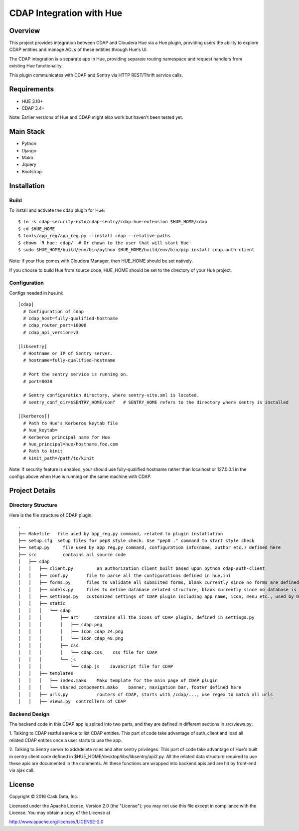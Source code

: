 =========================
CDAP Integration with Hue
=========================

Overview
========

This project provides integration between CDAP and Cloudera Hue via a Hue plugin, providing users
the ability to explore CDAP entities and manage ACLs of these entities through Hue's UI. 

The CDAP integration is a separate app in Hue, providing separate routing namespace and request 
handlers from existing Hue functionality. 

This plugin communicates with CDAP and Sentry via HTTP REST/Thrift service calls.

Requirements
============
* HUE 3.10+
* CDAP 3.4+ 

Note: Earlier versions of Hue and CDAP might also work but haven't been tested yet.


Main Stack
==========
* Python 
* Django
* Mako
* Jquery
* Bootstrap


Installation
============

Build
-----
To install and activate the cdap plugin for Hue::

  $ ln -s cdap-security-extn/cdap-sentry/cdap-hue-extension $HUE_HOME/cdap
  $ cd $HUE_HOME
  $ tools/app_reg/app_reg.py --install cdap --relative-paths
  $ chown -R hue: cdap/  # Or chown to the user that will start Hue
  $ sudo $HUE_HOME/build/env/bin/python $HUE_HOME/build/env/bin/pip install cdap-auth-client

Note: If your Hue comes with Cloudera Manager, then HUE_HOME should be set natively. 

If you choose to build Hue from source code, HUE_HOME should be set to the directory of your Hue project.

Configuration
-------------
Configs needed in hue.ini::

  [cdap]
    # Configuration of cdap
    # cdap_host=fully-qualified-hostname
    # cdap_router_port=10000
    # cdap_api_version=v3

  [libsentry]
    # Hostname or IP of Sentry server.
    # hostname=fully-qualified-hostname

    # Port the sentry service is running on.
    # port=8038

    # Sentry configuration directory, where sentry-site.xml is located.
    # sentry_conf_dir=$SENTRY_HOME/conf   # SENTRY_HOME refers to the directory where sentry is installed

  [[kerberos]]
    # Path to Hue's Kerberos keytab file
    # hue_keytab=
    # Kerberos principal name for Hue
    # hue_principal=hue/hostname.foo.com
    # Path to kinit
    # kinit_path=/path/to/kinit

Note: If security feature is enabled, your should use fully-qualified hostname rather than 
localhost or 127.0.0.1 in the configs above when Hue is running on the same machine with CDAP. 


Project Details
===============

Directory Structure
-------------------

Here is the file structure of CDAP plugin::

  .
  ├── Makefile	 file used by app_reg.py command, related to plugin installation
  ├── setup.cfg	 setup files for pep8 style check. Use "pep8 ." command to start style check
  ├── setup.py     file used by app_reg.py command, configuration info(name, author etc.) defined here
  ├── src          contains all source code
  │   ├── cdap
  │   │   ├── client.py		an authorization client built based upon python cdap-auth-client
  │   │   ├── conf.py       file to parse all the configurations defined in hue.ini
  │   │   ├── forms.py      files to validate all submiited forms, blank currently since no forms are defined. But Hue needs this file to start the CDAP plugin
  │   │   ├── models.py     files to define database related structure, blank currently since no database is used for CDAP plugin. But Hue also needs this file
  │   │   ├── settings.py   customized settings of CDAP plugin including app name, icon, menu etc., used by Django
  │   │   ├── static
  │   │   │   └── cdap
  │   │   │       ├── art      contains all the icons of CDAP plugin, defined in settings.py
  │   │   │       │   ├── cdap.png
  │   │   │       │   ├── icon_cdap_24.png
  │   │   │       │   └── icon_cdap_48.png
  │   │   │       ├── css
  │   │   │       │   └── cdap.css    css file for CDAP
  │   │   │       └── js
  │   │   │           └── cdap.js    JavaScript file for CDAP
  │   │   ├── templates
  │   │   │   ├── index.mako    Mako template for the main page of CDAP plugin
  │   │   │   └── shared_components.mako    banner, navigation bar, footer defined here
  │   │   ├── urls.py		routers of CDAP, starts with /cdap/..., use regex to match all urls
  │   │   ├── views.py	controllers of CDAP


Backend Design
--------------

The backend code in this CDAP app is splited into two parts, and they are defined in different sections in src/views.py:

1. Talking to CDAP restful service to list CDAP entities. This part of code take advantage of
auth_client and load all related CDAP entites once a user starts to use the app. 

2. Talking to Sentry server to add/delete roles and alter sentry privileges. 
This part of code take advantage of Hue's built in sentry client code defined in $HUE_HOME/desktop/libs/libsentry/api2.py. 
All the related data structure required to use these apis are documented in the comments. 
All these functions are wrapped into backend apis and are hit by front-end via ajax call.




License
=======

Copyright © 2016 Cask Data, Inc.

Licensed under the Apache License, Version 2.0 (the "License"); you may
not use this file except in compliance with the License. You may obtain
a copy of the License at

http://www.apache.org/licenses/LICENSE-2.0
